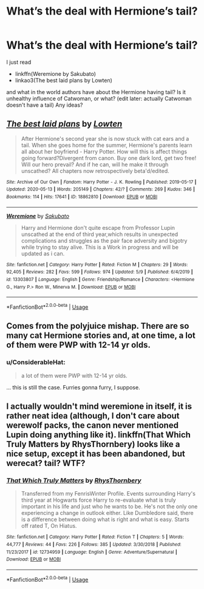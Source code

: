 #+TITLE: What’s the deal with Hermione’s tail?

* What’s the deal with Hermione’s tail?
:PROPERTIES:
:Author: ceplma
:Score: 2
:DateUnix: 1589629029.0
:DateShort: 2020-May-16
:FlairText: Discussion
:END:
I just read

- linkffn(Weremione by Sakubato)
- linkao3(The best laid plans by Lowten)

and what in the world authors have about the Hermione having tail? Is it unhealthy influence of Catwoman, or what? (edit later: actually Catwoman doesn't have a tail) Any ideas?


** [[https://archiveofourown.org/works/18862810][*/The best laid plans/*]] by [[https://www.archiveofourown.org/users/Lowten/pseuds/Lowten][/Lowten/]]

#+begin_quote
  After Hermione's second year she is now stuck with cat ears and a tail. When she goes home for the summer, Hermione's parents learn all about her boyfriend - Harry Potter. How will this is affect things going forward?Divergent from canon. Buy one dark lord, get two free! Will our hero prevail? And if he can, will he make it through unscathed? All chapters now retrospectively beta'd/edited.
#+end_quote

^{/Site/:} ^{Archive} ^{of} ^{Our} ^{Own} ^{*|*} ^{/Fandom/:} ^{Harry} ^{Potter} ^{-} ^{J.} ^{K.} ^{Rowling} ^{*|*} ^{/Published/:} ^{2019-05-17} ^{*|*} ^{/Updated/:} ^{2020-05-13} ^{*|*} ^{/Words/:} ^{205149} ^{*|*} ^{/Chapters/:} ^{42/?} ^{*|*} ^{/Comments/:} ^{269} ^{*|*} ^{/Kudos/:} ^{346} ^{*|*} ^{/Bookmarks/:} ^{114} ^{*|*} ^{/Hits/:} ^{17641} ^{*|*} ^{/ID/:} ^{18862810} ^{*|*} ^{/Download/:} ^{[[https://archiveofourown.org/downloads/18862810/The%20best%20laid%20plans.epub?updated_at=1589396383][EPUB]]} ^{or} ^{[[https://archiveofourown.org/downloads/18862810/The%20best%20laid%20plans.mobi?updated_at=1589396383][MOBI]]}

--------------

[[https://www.fanfiction.net/s/13303807/1/][*/Weremione/*]] by [[https://www.fanfiction.net/u/10058263/Sakubato][/Sakubato/]]

#+begin_quote
  Harry and Hermione don't quite escape from Professor Lupin unscathed at the end of third year,which results in unexpected complications and struggles as the pair face adversity and bigotry while trying to stay alive. This is a Work in progress and will be updated as i can.
#+end_quote

^{/Site/:} ^{fanfiction.net} ^{*|*} ^{/Category/:} ^{Harry} ^{Potter} ^{*|*} ^{/Rated/:} ^{Fiction} ^{M} ^{*|*} ^{/Chapters/:} ^{29} ^{*|*} ^{/Words/:} ^{92,405} ^{*|*} ^{/Reviews/:} ^{282} ^{*|*} ^{/Favs/:} ^{599} ^{*|*} ^{/Follows/:} ^{974} ^{*|*} ^{/Updated/:} ^{5/9} ^{*|*} ^{/Published/:} ^{6/4/2019} ^{*|*} ^{/id/:} ^{13303807} ^{*|*} ^{/Language/:} ^{English} ^{*|*} ^{/Genre/:} ^{Friendship/Romance} ^{*|*} ^{/Characters/:} ^{<Hermione} ^{G.,} ^{Harry} ^{P.>} ^{Ron} ^{W.,} ^{Minerva} ^{M.} ^{*|*} ^{/Download/:} ^{[[http://www.ff2ebook.com/old/ffn-bot/index.php?id=13303807&source=ff&filetype=epub][EPUB]]} ^{or} ^{[[http://www.ff2ebook.com/old/ffn-bot/index.php?id=13303807&source=ff&filetype=mobi][MOBI]]}

--------------

*FanfictionBot*^{2.0.0-beta} | [[https://github.com/tusing/reddit-ffn-bot/wiki/Usage][Usage]]
:PROPERTIES:
:Author: FanfictionBot
:Score: 1
:DateUnix: 1589629056.0
:DateShort: 2020-May-16
:END:


** Comes from the polyjuice mishap. There are so many cat Hermione stories and, at one time, a lot of them were PWP with 12-14 yr olds.
:PROPERTIES:
:Author: Ash_Lestrange
:Score: 1
:DateUnix: 1589629519.0
:DateShort: 2020-May-16
:END:

*** u/ConsiderableHat:
#+begin_quote
  a lot of them were PWP with 12-14 yr olds.
#+end_quote

... this is still the case. Furries gonna furry, I suppose.
:PROPERTIES:
:Author: ConsiderableHat
:Score: 2
:DateUnix: 1589633728.0
:DateShort: 2020-May-16
:END:


** I actually wouldn't mind weremione in itself, it is rather neat idea (although, I don't care about werewolf packs, the canon never mentioned Lupin doing anything like it). linkffn(That Which Truly Matters by RhysThornbery) looks like a nice setup, except it has been abandoned, but werecat? tail? WTF?
:PROPERTIES:
:Author: ceplma
:Score: 1
:DateUnix: 1589633755.0
:DateShort: 2020-May-16
:END:

*** [[https://www.fanfiction.net/s/12734959/1/][*/That Which Truly Matters/*]] by [[https://www.fanfiction.net/u/5962460/RhysThornbery][/RhysThornbery/]]

#+begin_quote
  Transferred from my FenrisWinter Profile. Events surrounding Harry's third year at Hogwarts force Harry to re-evaluate what is truly important in his life and just who he wants to be. He's not the only one experiencing a change in outlook either. Like Dumbledore said, there is a difference between doing what is right and what is easy. Starts off rated T, On Hiatus.
#+end_quote

^{/Site/:} ^{fanfiction.net} ^{*|*} ^{/Category/:} ^{Harry} ^{Potter} ^{*|*} ^{/Rated/:} ^{Fiction} ^{T} ^{*|*} ^{/Chapters/:} ^{5} ^{*|*} ^{/Words/:} ^{44,777} ^{*|*} ^{/Reviews/:} ^{44} ^{*|*} ^{/Favs/:} ^{226} ^{*|*} ^{/Follows/:} ^{385} ^{*|*} ^{/Updated/:} ^{3/30/2018} ^{*|*} ^{/Published/:} ^{11/23/2017} ^{*|*} ^{/id/:} ^{12734959} ^{*|*} ^{/Language/:} ^{English} ^{*|*} ^{/Genre/:} ^{Adventure/Supernatural} ^{*|*} ^{/Download/:} ^{[[http://www.ff2ebook.com/old/ffn-bot/index.php?id=12734959&source=ff&filetype=epub][EPUB]]} ^{or} ^{[[http://www.ff2ebook.com/old/ffn-bot/index.php?id=12734959&source=ff&filetype=mobi][MOBI]]}

--------------

*FanfictionBot*^{2.0.0-beta} | [[https://github.com/tusing/reddit-ffn-bot/wiki/Usage][Usage]]
:PROPERTIES:
:Author: FanfictionBot
:Score: 1
:DateUnix: 1589633774.0
:DateShort: 2020-May-16
:END:
